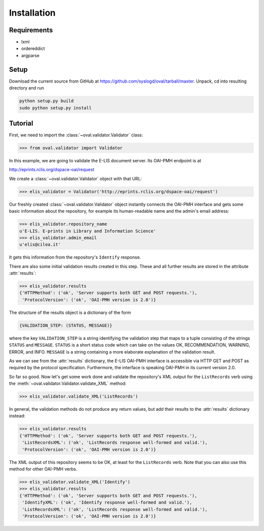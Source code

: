 Installation
============


Requirements
------------

* lxml
* ordereddict
* argparse

Setup
-----

Download the current source from GitHub at 
https://github.com/syslogd/oval/tarball/master.
Unpack, cd into resulting directory and run

.. code-block:: sh

    python setup.py build
    sudo python setup.py install

Tutorial
--------

First, we need to import the :class:`~oval.validator.Validator` class:

.. code-block:: python
    
    >>> from oval.validator import Validator

In this example, we are going to validate the E-LIS document
server. Its OAI-PMH endpoint is at 

http://eprints.rclis.org/dspace-oai/request

We create a :class:`~oval.validator.Validator` object with that URL:

.. code-block:: python
    
    >>> elis_validator = Validator('http://eprints.rclis.org/dspace-oai/request')

Our freshly created :class:`~oval.validator.Validator` object instantly connects the 
OAI-PMH interface and gets some basic information about the repository, for example its 
human-readable name and the admin's email address:

.. code-block:: python

    >>> elis_validator.repository_name
    u'E-LIS. E-prints in Library and Information Science'
    >>> elis_validator.admin_email
    u'elis@cilea.it'

It gets this information from the repository's ``Identify`` response.

There are also some initial validation results created in this step.
These and all further results are stored in the attribute :attr:`results`:

.. code-block:: python
     
     >>> elis_validator.results
     {'HTTPMethod': ('ok', 'Server supports both GET and POST requests.'),
      'ProtocolVersion': ('ok', 'OAI-PMH version is 2.0')}

The structure of the results object is a dictionary of the form

.. code-block:: python
    
    {VALIDATION_STEP: (STATUS, MESSAGE)}

where the key ``VALIDATION_STEP`` is a string identifying the validation step
that maps to a tuple consisting of the strings ``STATUS`` and ``MESSAGE``.
``STATUS`` is a short status code which can take on the values OK, RECOMMENDATION, 
WARNING, ERROR, and INFO. ``MESSAGE`` is a string containing a more elaborate
explanation of the validation result.

As we can see from the :attr:`results` dictionary, the E-LIS OAI-PMH interface
is accessible via HTTP GET and POST as required by the protocol specification.
Furthermore, the interface is speaking OAI-PMH in its current version 2.0.

So far so good. Now let's get some work done and validate the repository's XML 
output for the ``ListRecords`` verb using the 
:meth:`~oval.validator.Validator.validate_XML` method:

.. code-block:: python
    
    >>> elis_validator.validate_XML('ListRecords')

In general, the validation methods do not produce any return values, but
add their results to the :attr:`results` dictionary instead:

.. code-block:: python

    >>> elis_validator.results
    {'HTTPMethod': ('ok', 'Server supports both GET and POST requests.'),
     'ListRecordsXML': ('ok', 'ListRecords response well-formed and valid.'),
     'ProtocolVersion': ('ok', 'OAI-PMH version is 2.0')}

The XML output of this repository seems to be OK, at least for the ``ListRecords``
verb. Note that you can also use this method for other OAI-PMH verbs.

.. code-block:: python
    
    >>> elis_validator.validate_XML('Identify')
    >>> elis_validator.results
    {'HTTPMethod': ('ok', 'Server supports both GET and POST requests.'),
     'IdentifyXML': ('ok', 'Identify response well-formed and valid.'),
     'ListRecordsXML': ('ok', 'ListRecords response well-formed and valid.'),
     'ProtocolVersion': ('ok', 'OAI-PMH version is 2.0')}